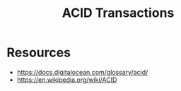 :PROPERTIES:
:ID:       a88ea3c7-da2b-4e5a-a04c-fb70ee7b2081
:END:
#+title: ACID Transactions
#+filetags: :eng:cs:

* Resources
 - https://docs.digitalocean.com/glossary/acid/
 - https://en.wikipedia.org/wiki/ACID
